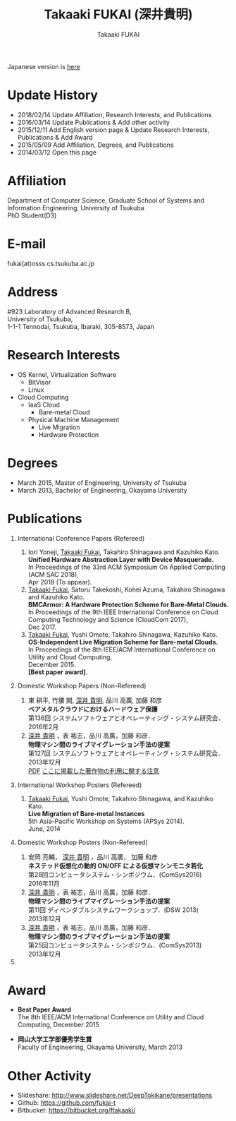 #+TITLE:     Takaaki FUKAI (深井貴明)
#+AUTHOR:    Takaaki FUKAI
#+EMAIL:     fukai@osss.cs.tsukuba.ac.jp
#+DESCRIPTION:
#+KEYWORDS:
#+LANGUAGE:  en
#+OPTIONS:   H:1 num:nil toc:t \n:n @:t ::t |:t ^:t -:t f:t *:t <:nil
#+OPTIONS:   TeX:t LaTeX:t skip:nil d:nil todo:t pri:nil tags:not-in-toc
#+INFOJS_OPT: view:nil toc:nil ltoc:t mouse:underline buttons:0 path:http://orgmode.org/org-info.js
#+EXPORT_SELECT_TAGS: export
#+EXPORT_EXCLUDE_TAGS: noexport
#+LINK_UP:   
#+LINK_HOME: 
#+XSLT:
#+HTML_HEAD: <link rel="stylesheet" type="text/css" href="style.css" />
Japanese version is [[./index.html][here]]
* Update History
  - 2018/02/14 Update Affiliation, Research Interests, and Publications
  - 2016/03/14 Update Publications & Add other activity
  - 2015/12/11 Add English version page & Update Research Interests, Publications & Add Award
  - 2015/05/09 Add Affiliation, Degrees, and Publications
  - 2014/03/12 Open this page

* Affiliation
  Department of Computer Science, Graduate School of Systems and Information Engineering, University of Tsukuba
  PhD Student(D3)

* E-mail
  fukai(at)osss.cs.tsukuba.ac.jp
* Address
  #923 Laboratory of Advanced Research B,
  University of Tsukuba,
  1-1-1 Tennodai, Tsukuba, Ibaraki, 305-8573, Japan
		  
* Research Interests
  - OS Kernel, Virtualization Software
    - BitVisor
    - Linux
  - Cloud Computing
    - IaaS Cloud
      - Bare-metal Cloud
    - Physical Machine Management
      - Live Migration
      - Hardware Protection

* Degrees
  - March 2015, Master of Engineering, University of Tsukuba
  - March 2013, Bachelor of Engineering, Okayama University
* COMMENT 職歴
* COMMENT 研究テーマ
  物理マシン間のライブマイグレーション
* Publications
** International Conference Papers (Refereed)
   1. Iori Yoneji, _Takaaki Fukai_, Takahiro Shinagawa and Kazuhiko Kato. 
      *Unified Hardware Abstraction Layer with Device Masquerade.*
      In Proceedings of the 33rd ACM Symposium On Applied Computing (ACM SAC 2018), 
      Apr 2018 (To appear).
   2. _Takaaki Fukai_, Satoru Takekoshi, Kohei Azuma, Takahiro Shinagawa and Kazuhiko Kato.
      *BMCArmor: A Hardware Protection Scheme for Bare-Metal Clouds.*
      In Proceedings of the 9th IEEE International Conference on Cloud Computing Technology and Science (CloudCom 2017),
      Dec 2017. 
   3. _Takaaki Fukai_, Yushi Omote, Takahiro Shinagawa, Kazuhiko Kato.
      *OS-Independent Live Migration Scheme for Bare-metal Clouds.*
      In Proceedings of the 8th IEEE/ACM International Conference on Utility and Cloud Computing, 
      December 2015. 
      *[Best paper award]*.
** Domestic Workshop Papers (Non-Refereed)
  1. 東 耕平, 竹腰 開, _深井 貴明_, 品川 高廣, 加藤 和彦
     *ベアメタルクラウドにおけるハードウェア保護*
     第136回 システムソフトウェアとオペレーティング・システム研究会．
     2016年2月
  2. _深井 貴明_ ，表 祐志，品川 高廣，加藤 和彦．
     *物理マシン間のライブマイグレーション手法の提案*
     第127回 システムソフトウェアとオペレーティング・システム研究会．
     2013年12月
   [[./files/OS127-fukai.pdf][PDF]] [[./ipsjnotice.html][ここに掲載した著作物の利用に関する注意]]
** International Workshop Posters (Refereed)
   1. _Takaaki Fukai_, Yushi Omote, Takahiro Shinagawa, and Kazuhiko Kato.
     *Live Migration of Bare-metal Instances*
     5th Asia-Pacific Workshop on Systems (APSys 2014).
     June, 2014
** Domestic Workshop Posters (Non-Refereed)
  1. 安岡 亮輔， _深井 貴明_ ，品川 高廣， 加藤 和彦
    *ネステッド仮想化の動的 ON/OFF による仮想マシンモニタ若化*
    第28回コンピュータシステム・シンポジウム．(ComSys2016)
    2016年11月
  2. _深井 貴明_ ，表 祐志，品川 高廣，加藤 和彦．
     *物理マシン間のライブマイグレーション手法の提案*
     第11回 ディペンダブルシステムワークショップ．(DSW 2013)
     2013年12月    
  3. _深井 貴明_ ，表 祐志，品川 高廣，加藤 和彦．
     *物理マシン間のライブマイグレーション手法の提案*
     第25回コンピュータシステム・シンポジウム．(ComSys2013)
     2013年12月
** COMMENT 学位論文
   - *Mintオペレーティングにおける柔軟な起動順序の実現*
     岡山大学工学部情報工学科 卒業研究報告書
     2013年3月
   - *物理マシン間のOSライブマイグレーションに関する研究*
     筑波大学大学院システム情報工学研究科コンピュータサイエンス専攻 修士論文
     2015年 3月
* Award
  - *Best Paper Award*
    The 8th IEEE/ACM International Conference on Utility and Cloud Computing, December 2015
    
  - *岡山大学工学部優秀学生賞*
    Faculty of Engineering, Okayama University, March 2013
* Other Activity
  - Slideshare: http://www.slideshare.net/DeepTokikane/presentations
  - Github: https://github.com/fukai-t
  - Bitbucket: https://bitbucket.org/ftakaaki/


* COMMENT その他
** 好きなエディタ
   Emacs
** 水泳歴
   小学校1年から高校3年まで
   国体，インターハイ出場あり

